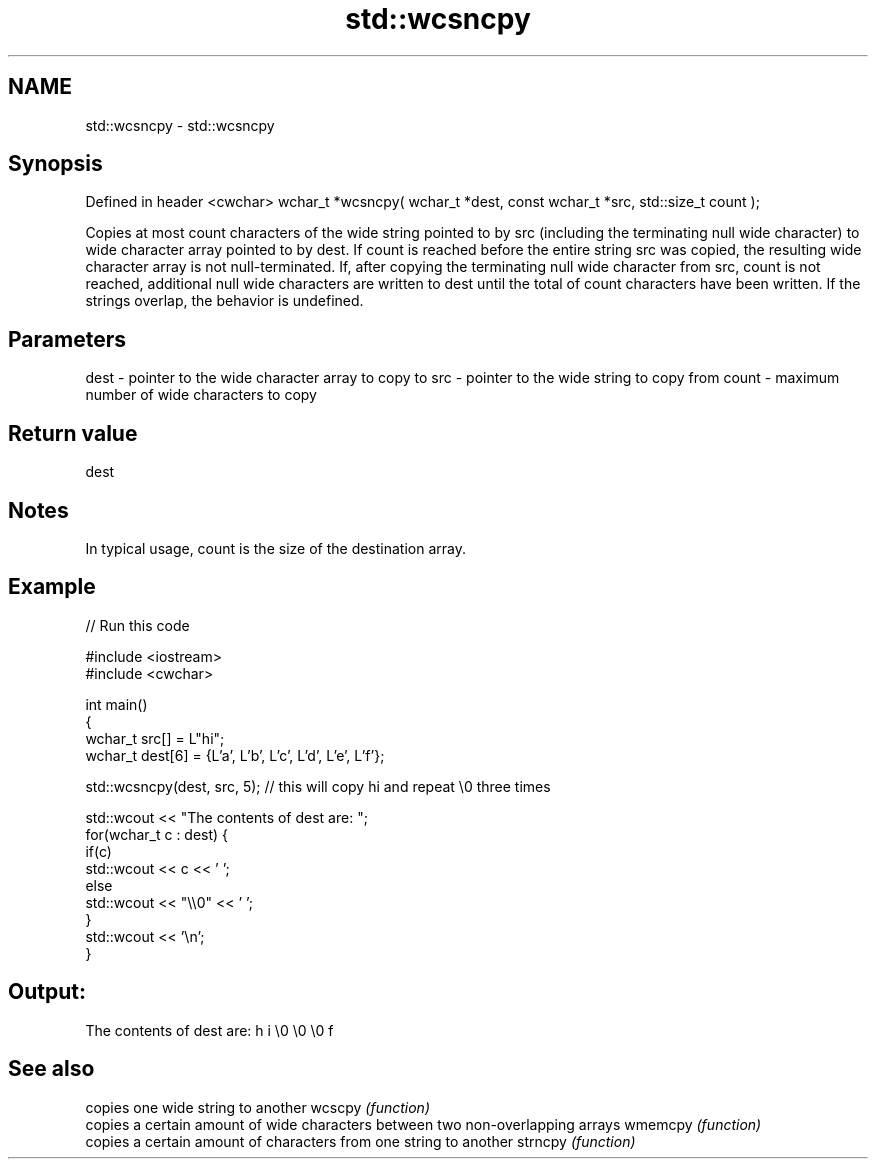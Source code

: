.TH std::wcsncpy 3 "2020.03.24" "http://cppreference.com" "C++ Standard Libary"
.SH NAME
std::wcsncpy \- std::wcsncpy

.SH Synopsis

Defined in header <cwchar>
wchar_t *wcsncpy( wchar_t *dest, const wchar_t *src, std::size_t count );

Copies at most count characters of the wide string pointed to by src (including the terminating null wide character) to wide character array pointed to by dest.
If count is reached before the entire string src was copied, the resulting wide character array is not null-terminated.
If, after copying the terminating null wide character from src, count is not reached, additional null wide characters are written to dest until the total of count characters have been written.
If the strings overlap, the behavior is undefined.

.SH Parameters


dest  - pointer to the wide character array to copy to
src   - pointer to the wide string to copy from
count - maximum number of wide characters to copy


.SH Return value

dest

.SH Notes

In typical usage, count is the size of the destination array.

.SH Example


// Run this code

  #include <iostream>
  #include <cwchar>

  int main()
  {
      wchar_t src[] = L"hi";
      wchar_t dest[6] = {L'a', L'b', L'c', L'd', L'e', L'f'};

      std::wcsncpy(dest, src, 5); // this will copy hi and repeat \\0 three times

      std::wcout << "The contents of dest are: ";
      for(wchar_t c : dest) {
          if(c)
              std::wcout << c << ' ';
          else
              std::wcout << "\\\\0" << ' ';
      }
      std::wcout << '\\n';
  }

.SH Output:

  The contents of dest are: h i \\0 \\0 \\0 f


.SH See also


        copies one wide string to another
wcscpy  \fI(function)\fP
        copies a certain amount of wide characters between two non-overlapping arrays
wmemcpy \fI(function)\fP
        copies a certain amount of characters from one string to another
strncpy \fI(function)\fP




